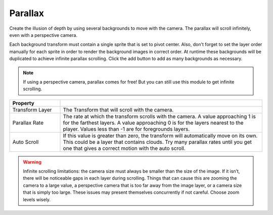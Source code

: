 Parallax
++++++++

Create the illusion of depth by using several backgrounds to move with the camera. The 
parallax will scroll infinitely, even with a perspective camera.

Each background transform must contain a single sprite that is set to pivot center. 
Also, don't forget to set the layer order manually for each sprite in order to render the background images in correct order.
At runtime these backgrounds will be duplicated to achieve infinite parallax scrolling. Click the add button 
to add as many backgrounds as necessary.

.. note:: 
   If using a perspective camera, parallax comes for free! But you can still use this module to get infinite scrolling.

.. list-table::
   :widths: 25 100
   :header-rows: 1

   * - Property
     - 

   * - Transform Layer
     - The Transform that will scroll with the camera.

   * - Parallax Rate
     - The rate at which the transform scrolls with the camera. A value approaching 1 is for the farthest layers.
       A value approaching 0 is for the layers nearest to the player. Values less than -1 are for foregrounds layers.

   * - Auto Scroll
     - If this value is greater than zero, the transform will automatically move on its own. 
       This could be a layer that contains clouds. Try many parallax rates until you get one that gives a correct motion with the auto scroll.

.. warning:: 
   Infinite scrolling limitations: the camera size must always be smaller
   than the size of the image. If it isn’t, there will be noticeable gaps in each
   layer during scrolling. Things that can cause this are zooming the
   camera to a large value, a perspective camera that is too far away from
   the image layer, or a camera size that is simply too large. These issues
   may present themselves concurrently if not careful. Choose zoom levels wisely.
